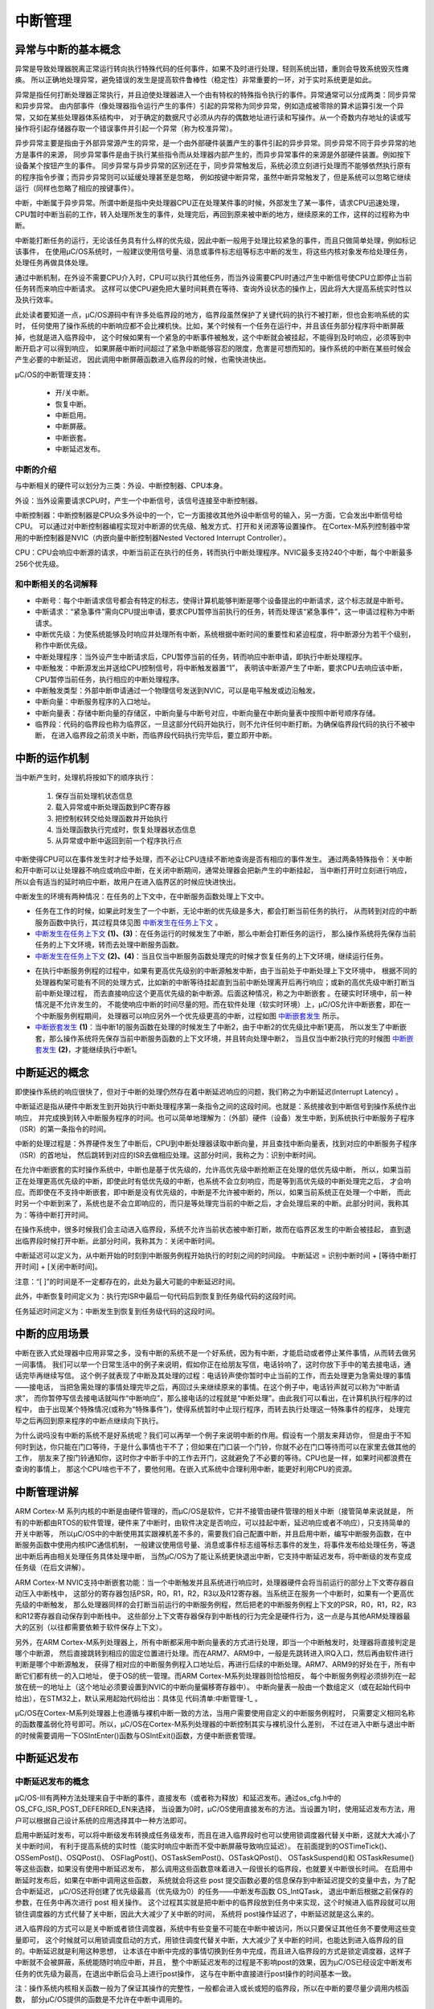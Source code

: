 .. vim: syntax=rst

中断管理
===========

异常与中断的基本概念
~~~~~~~~~~~~~~~~~~~~~~~~~~~~~~

异常是导致处理器脱离正常运行转向执行特殊代码的任何事件，如果不及时进行处理，轻则系统出错，重则会导致系统毁灭性瘫痪。
所以正确地处理异常，避免错误的发生是提高软件鲁棒性（稳定性）非常重要的一环，对于实时系统更是如此。

异常是指任何打断处理器正常执行，并且迫使处理器进入一个由有特权的特殊指令执行的事件。异常通常可以分成两类：同步异常和异步异常。
由内部事件（像处理器指令运行产生的事件）引起的异常称为同步异常，例如造成被零除的算术运算引发一个异常，又如在某些处理器体系结构中，
对于确定的数据尺寸必须从内存的偶数地址进行读和写操作。从一个奇数内存地址的读或写操作将引起存储器存取一个错误事件并引起一个异常（称为校准异常）。

异步异常主要是指由于外部异常源产生的异常，是一个由外部硬件装置产生的事件引起的异步异常。同步异常不同于异步异常的地方是事件的来源，
同步异常事件是由于执行某些指令而从处理器内部产生的，而异步异常事件的来源是外部硬件装置。例如按下设备某个按钮产生的事件。
同步异常与异步异常的区别还在于，同步异常触发后，系统必须立刻进行处理而不能够依然执行原有的程序指令步骤；而异步异常则可以延缓处理甚至是忽略，
例如按键中断异常，虽然中断异常触发了，但是系统可以忽略它继续运行（同样也忽略了相应的按键事件）。

中断，中断属于异步异常。所谓中断是指中央处理器CPU正在处理某件事的时候，外部发生了某一事件，请求CPU迅速处理，
CPU暂时中断当前的工作，转入处理所发生的事件，处理完后，再回到原来被中断的地方，继续原来的工作，这样的过程称为中断。

中断能打断任务的运行，无论该任务具有什么样的优先级，因此中断一般用于处理比较紧急的事件，而且只做简单处理，例如标记该事件，
在使用μC/OS系统时，一般建议使用信号量、消息或事件标志组等标志中断的发生，将这些内核对象发布给处理任务，处理任务再做具体处理。

通过中断机制，在外设不需要CPU介入时，CPU可以执行其他任务，而当外设需要CPU时通过产生中断信号使CPU立即停止当前任务转而来响应中断请求。
这样可以使CPU避免把大量时间耗费在等待、查询外设状态的操作上，因此将大大提高系统实时性以及执行效率。

此处读者要知道一点，μC/OS源码中有许多处临界段的地方，临界段虽然保护了关键代码的执行不被打断，但也会影响系统的实时，
任何使用了操作系统的中断响应都不会比裸机快。比如，某个时候有一个任务在运行中，并且该任务部分程序将中断屏蔽掉，也就是进入临界段中，
这个时候如果有一个紧急的中断事件被触发，这个中断就会被挂起，不能得到及时响应，必须等到中断开启才可以得到响应，
如果屏蔽中断时间超过了紧急中断能够容忍的限度，危害是可想而知的。操作系统的中断在某些时候会产生必要的中断延迟，
因此调用中断屏蔽函数进入临界段的时候，也需快进快出。


μC/OS的中断管理支持：

   -  开/关中断。

   -  恢复中断。

   -  中断启用。

   -  中断屏蔽。

   -  中断嵌套。

   -  中断延迟发布。

中断的介绍
^^^^^^^^^^^^^

与中断相关的硬件可以划分为三类：外设、中断控制器、CPU本身。

外设：当外设需要请求CPU时，产生一个中断信号，该信号连接至中断控制器。

中断控制器：中断控制器是CPU众多外设中的一个，它一方面接收其他外设中断信号的输入，另一方面，它会发出中断信号给CPU。
可以通过对中断控制器编程实现对中断源的优先级、触发方式、打开和关闭源等设置操作。
在Cortex-M系列控制器中常用的中断控制器是NVIC（内嵌向量中断控制器Nested Vectored Interrupt Controller）。

CPU：CPU会响应中断源的请求，中断当前正在执行的任务，转而执行中断处理程序。NVIC最多支持240个中断，每个中断最多256个优先级。

和中断相关的名词解释
^^^^^^^^^^^^^^^^^^^^^^^^^^^^^^

-   中断号：每个中断请求信号都会有特定的标志，使得计算机能够判断是哪个设备提出的中断请求，这个标志就是中断号。

-   中断请求：“紧急事件”需向CPU提出申请，要求CPU暂停当前执行的任务，转而处理该“紧急事件”，这一申请过程称为中断请求。

-   中断优先级：为使系统能够及时响应并处理所有中断，系统根据中断时间的重要性和紧迫程度，将中断源分为若干个级别，称作中断优先级。

-   中断处理程序：当外设产生中断请求后，CPU暂停当前的任务，转而响应中断申请，即执行中断处理程序。

-   中断触发：中断源发出并送给CPU控制信号，将中断触发器置“1”，
    表明该中断源产生了中断，要求CPU去响应该中断，CPU暂停当前任务，执行相应的中断处理程序。

-   中断触发类型：外部中断申请通过一个物理信号发送到NVIC，可以是电平触发或边沿触发。

-   中断向量：中断服务程序的入口地址。

-   中断向量表：存储中断向量的存储区，中断向量与中断号对应，中断向量在中断向量表中按照中断号顺序存储。

-   临界段：代码的临界段也称为临界区，一旦这部分代码开始执行，则不允许任何中断打断。为确保临界段代码的执行不被中断，
    在进入临界段之前须关中断，而临界段代码执行完毕后，要立即开中断。

中断的运作机制
~~~~~~~~~~~~~~~~~~~

当中断产生时，处理机将按如下的顺序执行：

    1. 保存当前处理机状态信息

    2. 载入异常或中断处理函数到PC寄存器

    3. 把控制权转交给处理函数并开始执行

    4. 当处理函数执行完成时，恢复处理器状态信息

    5. 从异常或中断中返回到前一个程序执行点

中断使得CPU可以在事件发生时才给予处理，而不必让CPU连续不断地查询是否有相应的事件发生。
通过两条特殊指令：关中断和开中断可以让处理器不响应或响应中断，在关闭中断期间，通常处理器会把新产生的中断挂起，
当中断打开时立刻进行响应，所以会有适当的延时响应中断，故用户在进入临界区的时候应快进快出。

中断发生的环境有两种情况：在任务的上下文中，在中断服务函数处理上下文中。

-  任务在工作的时候，如果此时发生了一个中断，无论中断的优先级是多大，都会打断当前任务的执行，
   从而转到对应的中断服务函数中执行，其过程具体见图 中断发生在任务上下文_ 。

-   中断发生在任务上下文_  **(1)、(3)**\ ：在任务运行的时候发生了中断，那么中断会打断任务的运行，
    那么操作系统将先保存当前任务的上下文环境，转而去处理中断服务函数。

-   中断发生在任务上下文_  **(2)、(4)**\ ：当且仅当中断服务函数处理完的时候才恢复任务的上下文环境，继续运行任务。

.. image:: media/interrupt_management/interr002.png
   :align: center
   :name: 中断发生在任务上下文
   :alt: 中断发生在任务上下文


-   在执行中断服务例程的过程中，如果有更高优先级别的中断源触发中断，由于当前处于中断处理上下文环境中，
    根据不同的处理器构架可能有不同的处理方式，比如新的中断等待挂起直到当前中断处理离开后再行响应；或新的高优先级中断打断当前中断处理过程，
    而去直接响应这个更高优先级的新中断源。后面这种情况，称之为中断嵌套  。在硬实时环境中，前一种情况是不允许发生的，
    不能使响应中断的时间尽量的短。而在软件处理（软实时环境）上，μC/OS允许中断嵌套，即在一个中断服务例程期间，
    处理器可以响应另外一个优先级更高的中断，过程如图 中断嵌套发生_ 所示。

-   中断嵌套发生_  **(1)**\ ：当中断1的服务函数在处理的时候发生了中断2，由于中断2的优先级比中断1更高，
    所以发生了中断嵌套，那么操作系统将先保存当前中断服务函数的上下文环境，并且转向处理中断2，
    当且仅当中断2执行完的时候图 中断嵌套发生_ \ **(2)**\ ，才能继续执行中断1。

.. image:: media/interrupt_management/interr003.png
   :align: center
   :name: 中断嵌套发生
   :alt: 中断嵌套发生



中断延迟的概念
~~~~~~~~~~~~~~~~~~~

即使操作系统的响应很快了，但对于中断的处理仍然存在着中断延迟响应的问题，我们称之为中断延迟(Interrupt Latency) 。

中断延迟是指从硬件中断发生到开始执行中断处理程序第一条指令之间的这段时间。也就是：系统接收到中断信号到操作系统作出响应，
并完成换到转入中断服务程序的时间。也可以简单地理解为：（外部）硬件（设备）发生中断，到系统执行中断服务子程序（ISR）的第一条指令的时间。

中断的处理过程是：外界硬件发生了中断后，CPU到中断处理器读取中断向量，并且查找中断向量表，找到对应的中断服务子程序（ISR）的首地址，
然后跳转到对应的ISR去做相应处理。这部分时间，我称之为：识别中断时间。

在允许中断嵌套的实时操作系统中，中断也是基于优先级的，允许高优先级中断抢断正在处理的低优先级中断，
所以，如果当前正在处理更高优先级的中断，即使此时有低优先级的中断，也系统不会立刻响应，而是等到高优先级的中断处理完之后，
才会响应。而即使在不支持中断嵌套，即中断是没有优先级的，中断是不允许被中断的，所以，如果当前系统正在处理一个中断，
而此时另一个中断到来了，系统也是不会立即响应的，而只是等处理完当前的中断之后，才会处理后来的中断。此部分时间，我称其为：等待中断打开时间。

在操作系统中，很多时候我们会主动进入临界段，系统不允许当前状态被中断打断，故而在临界区发生的中断会被挂起，
直到退出临界段时候打开中断。此部分时间，我称其为：关闭中断时间。

中断延迟可以定义为，从中断开始的时刻到中断服务例程开始执行的时刻之间的时间段。
中断延迟 = 识别中断时间 + [等待中断打开时间] + [关闭中断时间]。

注意：“[ ]”的时间是不一定都存在的，此处为最大可能的中断延迟时间。

此外，中断恢复时间定义为：执行完ISR中最后一句代码后到恢复到任务级代码的这段时间。

任务延迟时间定义为：中断发生到恢复到任务级代码的这段时间。

中断的应用场景
~~~~~~~~~~~~~~~~~~~

中断在嵌入式处理器中应用非常之多，没有中断的系统不是一个好系统，因为有中断，才能启动或者停止某件事情，从而转去做另一间事情。
我们可以举一个日常生活中的例子来说明，假如你正在给朋友写信，电话铃响了，这时你放下手中的笔去接电话，通话完毕再继续写信。
这个例子就表现了中断及其处理的过程：电话铃声使你暂时中止当前的工作，而去处理更为急需处理的事情——接电话，
当把急需处理的事情处理完毕之后，再回过头来继续原来的事情。在这个例子中，电话铃声就可以称为“中断请求”，
而你暂停写信去接电话就叫作“中断响应”，那么接电话的过程就是“中断处理”。由此我们可以看出，在计算机执行程序的过程中，
由于出现某个特殊情况(或称为“特殊事件”)，使得系统暂时中止现行程序，而转去执行处理这一特殊事件的程序，
处理完毕之后再回到原来程序的中断点继续向下执行。

为什么说吗没有中断的系统不是好系统呢？我们可以再举一个例子来说明中断的作用。假设有一个朋友来拜访你，
但是由于不知何时到达，你只能在门口等待，于是什么事情也干不了；但如果在门口装一个门铃，你就不必在门口等待而可以在家里去做其他的工作，
朋友来了按门铃通知你，这时你才中断手中的工作去开门，这就避免了不必要的等待。CPU也是一样，如果时间都浪费在查询的事情上，
那这个CPU啥也干不了，要他何用。在嵌入式系统中合理利用中断，能更好利用CPU的资源。

中断管理讲解
~~~~~~~~~~~~~~~~~~

ARM Cortex-M 系列内核的中断是由硬件管理的，而μC/OS是软件，它并不接管由硬件管理的相关中断（接管简单来说就是，
所有的中断都由RTOS的软件管理，硬件来了中断时，由软件决定是否响应，可以挂起中断，延迟响应或者不响应），只支持简单的开关中断等，
所以μC/OS中的中断使用其实跟裸机差不多的，需要我们自己配置中断，并且启用中断，编写中断服务函数，在中断服务函数中使用内核IPC通信机制，
一般建议使用信号量、消息或事件标志组等标志事件的发生，将事件发布给处理任务，等退出中断后再由相关处理任务具体处理中断，
当然μC/OS为了能让系统更快退出中断，它支持中断延迟发布，将中断级的发布变成任务级（在后文讲解）。

ARM Cortex-M NVIC支持中断嵌套功能：当一个中断触发并且系统进行响应时，处理器硬件会将当前运行的部分上下文寄存器自动压入中断栈中，
这部分的寄存器包括PSR，R0，R1，R2，R3以及R12寄存器。当系统正在服务一个中断时，如果有一个更高优先级的中断触发，
那么处理器同样的会打断当前运行的中断服务例程，然后把老的中断服务例程上下文的PSR，R0，R1，R2，R3和R12寄存器自动保存到中断栈中。
这些部分上下文寄存器保存到中断栈的行为完全是硬件行为，这一点是与其他ARM处理器最大的区别（以往都需要依赖于软件保存上下文）。

另外，在ARM Cortex-M系列处理器上，所有中断都采用中断向量表的方式进行处理，即当一个中断触发时，处理器将直接判定是哪个中断源，
然后直接跳转到相应的固定位置进行处理。而在ARM7、ARM9中，一般是先跳转进入IRQ入口，然后再由软件进行判断是哪个中断源触发，
获得了相对应的中断服务例程入口地址后，再进行后续的中断处理。ARM7、ARM9的好处在于，所有中断它们都有统一的入口地址，
便于OS的统一管理。而ARM Cortex-M系列处理器则恰恰相反，
每个中断服务例程必须排列在一起放在统一的地址上（这个地址必须要设置到NVIC的中断向量偏移寄存器中）。
中断向量表一般由一个数组定义（或在起始代码中给出），在STM32上，默认采用起始代码给出：具体见 代码清单:中断管理-1_ 。

.. code-block::
    :caption: 代码清单:中断管理-1中断向量表（部分）
    :name: 代码清单:中断管理-1
    :linenos:

    __Vectors       DCD     __initial_sp               ; Top of Stack
                    DCD     Reset_Handler              ; Reset Handler
                    DCD     NMI_Handler                ; NMI Handler
                    DCD     HardFault_Handler          ; Hard Fault Handler
                    DCD     MemManage_Handler          ; MPU Fault Handler
                    DCD     BusFault_Handler           ; Bus Fault Handler
                    DCD     UsageFault_Handler         ; Usage Fault Handler
                    DCD     0                          ; Reserved
                    DCD     0                          ; Reserved
                    DCD     0                          ; Reserved
                    DCD     0                          ; Reserved
                    DCD     SVC_Handler                ; SVCall Handler
    DCD     DebugMon_Handler           ; Debug Monitor Handler
                    DCD     0                          ; Reserved
                    DCD     PendSV_Handler             ; PendSV Handler
                    DCD     SysTick_Handler            ; SysTick Handler

                    ; External Interrupts
                    DCD     WWDG_IRQHandler            ; Window Watchdog
    DCD     PVD_IRQHandler             ; PVD through EXTI Line detect
                    DCD     TAMPER_IRQHandler          ; Tamper
                    DCD     RTC_IRQHandler             ; RTC
                    DCD     FLASH_IRQHandler           ; Flash
                    DCD     RCC_IRQHandler             ; RCC
                    DCD     EXTI0_IRQHandler           ; EXTI Line 0
                    DCD     EXTI1_IRQHandler           ; EXTI Line 1
                    DCD     EXTI2_IRQHandler           ; EXTI Line 2
                    DCD     EXTI3_IRQHandler           ; EXTI Line 3
                    DCD     EXTI4_IRQHandler           ; EXTI Line 4
                    DCD     DMA1_Channel1_IRQHandler   ; DMA1 Channel 1
                    DCD     DMA1_Channel2_IRQHandler   ; DMA1 Channel 2
                    DCD     DMA1_Channel3_IRQHandler   ; DMA1 Channel 3
                    DCD     DMA1_Channel4_IRQHandler   ; DMA1 Channel 4
                    DCD     DMA1_Channel5_IRQHandler   ; DMA1 Channel 5
                    DCD     DMA1_Channel6_IRQHandler   ; DMA1 Channel 6
                    DCD     DMA1_Channel7_IRQHandler   ; DMA1 Channel 7

                    ………


μC/OS在Cortex-M系列处理器上也遵循与裸机中断一致的方法，当用户需要使用自定义的中断服务例程时，
只需要定义相同名称的函数覆盖弱化符号即可。所以，μC/OS在Cortex-M系列处理器的中断控制其实与裸机没什么差别，
不过在进入中断与退出中断的时候需要调用一下OSIntEnter()函数与OSIntExit()函数，方便中断嵌套管理。

中断延迟发布
~~~~~~~~~~~~~~~~~~

中断延迟发布的概念
^^^^^^^^^^^^^^^^^^^^^^^^^

μC/OS-III有两种方法处理来自于中断的事件，直接发布（或者称为释放）和延迟发布。通过os_cfg.h中的OS_CFG_ISR_POST_DEFERRED_EN来选择，
当设置为0时，μC/OS使用直接发布的方法。当设置为1时，使用延迟发布方法，用户可以根据自己设计系统的应用选择其中一种方法即可。

启用中断延时发布，可以将中断级发布转换成任务级发布，而且在进入临界段时也可以使用锁调度器代替关中断，这就大大减小了关中断时间，
有利于提高系统的实时性（能实时响应中断而不受中断屏蔽导致响应延迟）。
在前面提到的OSTimeTick()、OSSemPost()、OSQPost()、
OSFlagPost()、OSTaskSemPost()、OSTaskQPost()、
OSTaskSuspend()和 OSTaskResume()等这些函数，如果没有使用中断延迟发布，
那么调用这些函数意味着进入一段很长的临界段，也就要关中断很长时间。
在启用中断延时发布后，如果在中断中调用这些函数，
系统就会将这些 post 提交函数必要的信息保存到中断延迟提交的变量中去，为了配合中断延迟，
μC/OS还将创建了优先级最高（优先级为0）的任务——中断发布函数 OS_IntQTask，
退出中断后根据之前保存的参数，在任务中再次进行 post 相关操作。
这个过程其实就是把中断中的临界段放到任务中来实现，这个时候进入临界段就可以用锁住调度器的方式代替了关中断，因此大大减少了关中断的时间，
系统将 post操作延迟了，中断延迟就是这么来的。

进入临界段的方式可以是关中断或者锁住调度器，系统中有些变量不可能在中断中被访问，所以只要保证其他任务不要使用这些变量即可，
这个时候就可以用锁调度启动的方式，用锁住调度代替关中断，大大减少了关中断的时间，也能达到进入临界段的目的。中断延迟就是利用这种思想，
让本该在中断中完成的事情切换到任务中完成，而且进入临界段的方式是锁定调度器，这样子中断就不会被屏蔽，系统能随时响应中断，并且，
整个中断延迟发布的过程是不影响post的效果，因为μC/OS已经设定中断发布任务的优先级为最高，在退出中断后会马上进行post操作，
这与在中断中直接进行post操作的时间基本一致。

注：操作系统内核相关函数一般为了保证其操作的完整性，一般都会进入或长或短的临界段，所以在中断的要尽量少调用内核函数，
部分μC/OS提供的函数是不允许在中断中调用的。

在直接发布方式中，μC/OS访问临界段时是采用关中断方式。然而，在延迟提交方式中，μC/OS访问临界段时是采用锁调度器方式。
在延迟提交方式中，访问中断队列时μC/OS仍需要关中断进入临界段，但是这段关中断时间是非常短的且是固定的。

下面来看看中断延迟发布与直接发布的区别，具体见图 中断延迟发布_ 图 中断直接发布_ 。

.. image:: media/interrupt_management/interr004.png
   :align: center
   :name: 中断延迟发布
   :alt: 中断延迟发布


-   中断延迟发布_  **(1)**\ ：进入中断，在中断中需要发布一个内核对象（如消息队列、信号量等），但是使用了中断延迟发布，
    在中断中值执行OS_IntQPost()函数，在这个函数中，采用关中断方式进入临界段，因此在这个时间段是不能响应中断的。

-   中断延迟发布_  **(2)**\ ：已经将内核对象发布到中断消息队列，那么将唤醒OS_IntQTask任务，因为该任务是最高优先级任务，
    所以能立即被唤醒，然后转到OS_IntQTask任务中发布内核对象，在该任务中，调用OS_IntQRePost()函数进行发布内核对象，
    进入临界段的方式采用锁调度器方式，那么在这个阶段，中断是可以被响应的。

-   中断延迟发布_  **(3)**\ ：系统正常运行，任务按优先级进行切换。

.. image:: media/interrupt_management/interr005.png
   :align: center
   :name: 中断直接发布
   :alt: 中断直接发布


-   中断直接发布_  **(1)、(2)**\ ：而采用中断直接发布的情况是在中断中直接屏蔽中断以进入临界段，这段时间中，
    都不会响应中断，直到发布完成，系统任务正常运行才开启中断。

-   中断直接发布_  **(3)**\ ：系统正常运行，任务按照优先级正常切换

从两个图中我们可以看出，很明显，采用中断延迟发布的效果更好，将本该在中断中的处理转变成为在任务中处理，
系统关中断的时间大大降低，使得系统能很好地响应外部中断，如果在应用中关中断时间是关键性的，应用中有非常频繁的中断源，
且应用不能接受直接发布方式那样较长的关中断时间，推荐使用中断延迟发布方式。

中断队列控制块
^^^^^^^^^^^^^^^^^^^

如果启用中断延迟发布，在中断中调用内核对象发布（释放）函数，系统会将发布的内容存放在中断队列中控制块中，源码具体见 代码清单:中断管理-2_

.. code-block:: c
    :caption: 代码清单:中断管理-2中断队列信息块
    :name: 代码清单:中断管理-2
    :linenos:

    #if OS_CFG_ISR_POST_DEFERRED_EN > 0u
    struct  os_int_q
    {
        OS_OBJ_TYPE          Type;			(1)
        OS_INT_Q            *NextPtr;		(2)
    void                *ObjPtr;		(3)
    void                *MsgPtr;		(4)
        OS_MSG_SIZE          MsgSize;		(5)
        OS_FLAGS             Flags;		(6)
        OS_OPT               Opt;			(7)
        CPU_TS               TS;			(8)
    };
    #endif


-   代码清单:中断管理-2_  **(1)**\ ：用于发布的内核对象类型，例如消息队列、信号量、事件等。

-   代码清单:中断管理-2_  **(2)**\ ：指向下一个中断队列控制块。

-   代码清单:中断管理-2_  **(3)**\ ：指向内核对象变量指针。

-   代码清单:中断管理-2_  **(4)**\ ：如果发布的是任务消息或者是内核对象消息，指向发布消息的指针。

-   代码清单:中断管理-2_  **(5)**\ ：如果发布的是任务消息或者是内核对象消息，记录发布的消息的字节大小。

-   代码清单:中断管理-2_  **(6)**\ ：如果发布的是事件标志，该成员变量记录要设置事件的标志位。

-   代码清单:中断管理-2_  **(7)**\ ：记录发布内核对象时的选项。

-   代码清单:中断管理-2_  **(8)**\ ：记录时间戳。

中断延迟发布任务初始化OS_IntQTaskInit()
^^^^^^^^^^^^^^^^^^^^^^^^^^^^^^^^^^^^^^^^^^^^^^^^^^^^^^^^^^^^^^^^^^^^^^^^^^^^^^^^^^^^

在系统初始化的时候，如果我们启用了中断延迟发布，
那么系统会根据我们自定义配置中断延迟发布任务的宏定义OS_CFG_INT_Q_SIZE与OS_CFG_INT_Q_TASK_STK_SIZE进行相关初始化，
这两个宏定义在os_cfg_app.h文件中，中断延迟发布任务的初始化具体见 代码清单:中断管理-3_ 。

.. code-block:: c
    :caption: 代码清单:中断管理-3中断延迟发布任务初始化
    :name: 代码清单:中断管理-3
    :linenos:

    void  OS_IntQTaskInit (OS_ERR  *p_err)
    {
        OS_INT_Q      *p_int_q;
        OS_INT_Q      *p_int_q_next;
        OS_OBJ_QTY     i;



    #ifdef OS_SAFETY_CRITICAL
    if (p_err == (OS_ERR *)0)
        {
            OS_SAFETY_CRITICAL_EXCEPTION();
    return;
        }
    #endif

    /* 清空延迟提交过程中溢出的计数值 */
        OSIntQOvfCtr = (OS_QTY)0u;

    //延迟发布信息队列的基地址必须不为空指针
    if (OSCfg_IntQBasePtr == (OS_INT_Q *)0)		(1)
        {
            *p_err = OS_ERR_INT_Q;
    return;
        }

    //延迟发布队列成员必须不小于 2 个
    if (OSCfg_IntQSize < (OS_OBJ_QTY)2u)		(2)
        {
            *p_err = OS_ERR_INT_Q_SIZE;
    return;
        }

    //初始化延迟发布任务每次运行的最长时间记录变量
        OSIntQTaskTimeMax = (CPU_TS)0;

    //将定义的数据连接成一个单向链表
        p_int_q           = OSCfg_IntQBasePtr;		(3)
        p_int_q_next      = p_int_q;
        p_int_q_next++;
    for (i = 0u; i < OSCfg_IntQSize; i++)
        {
    //每个信息块都进行初始化
            p_int_q->Type    =  OS_OBJ_TYPE_NONE;
            p_int_q->ObjPtr  = (void      *)0;
            p_int_q->MsgPtr  = (void      *)0;
            p_int_q->MsgSize = (OS_MSG_SIZE)0u;
            p_int_q->Flags   = (OS_FLAGS   )0u;
            p_int_q->Opt     = (OS_OPT     )0u;
            p_int_q->NextPtr = p_int_q_next;
            p_int_q++;
            p_int_q_next++;
        }
    //将单向链表的首尾相连组成一个“圈
        p_int_q--;
        p_int_q_next        = OSCfg_IntQBasePtr;
        p_int_q->NextPtr    = p_int_q_next;			(4)

    //队列出口和入口都指向第一个
        OSIntQInPtr         = p_int_q_next;
        OSIntQOutPtr        = p_int_q_next;			(5)

    //清空延迟发布队列中需要进行发布的内核对象个数
        OSIntQNbrEntries    = (OS_OBJ_QTY)0u;
    //清空延迟发布队列中历史发布的内核对象最大个数
        OSIntQNbrEntriesMax = (OS_OBJ_QTY)0u;


    if (OSCfg_IntQTaskStkBasePtr == (CPU_STK *)0)
        {
            *p_err = OS_ERR_INT_Q_STK_INVALID;
    return;
        }

    if (OSCfg_IntQTaskStkSize < OSCfg_StkSizeMin)
        {
            *p_err = OS_ERR_INT_Q_STK_SIZE_INVALID;
    return;
        }
    //创建延迟发布任务
        OSTaskCreate((OS_TCB     *)&OSIntQTaskTCB,
                    (CPU_CHAR   *)((void *)"μC/OS-III ISR Queue Task"),
                    (OS_TASK_PTR )OS_IntQTask,
                    (void       *)0,
                    (OS_PRIO     )0u,            //优先级最高
                    (CPU_STK    *)OSCfg_IntQTaskStkBasePtr,
                    (CPU_STK_SIZE)OSCfg_IntQTaskStkLimit,
                    (CPU_STK_SIZE)OSCfg_IntQTaskStkSize,
                    (OS_MSG_QTY  )0u,
                    (OS_TICK     )0u,
                    (void       *)0,
    (OS_OPT      )(OS_OPT_TASK_STK_CHK | OS_OPT_TASK_STK_CLR),
                    (OS_ERR     *)p_err);			(6)
    }

    #endif


-   代码清单:中断管理-3_  **(1)**\ ：延迟发布信息队列的基地址必须不为空指针，
    μC/OS在编译的时候就已经静态分配一个存储的空间（大数组），具体见 代码清单:中断管理-4_ 。

.. code-block:: c
    :caption: 代码清单:中断管理-4中断延迟发布队列存储空间（位于os_cfg_app.c）
    :name: 代码清单:中断管理-4
    :linenos:

    #if (OS_CFG_ISR_POST_DEFERRED_EN > 0u)
    OS_INT_Q       OSCfg_IntQ          [OS_CFG_INT_Q_SIZE];
    CPU_STK        OSCfg_IntQTaskStk   [OS_CFG_INT_Q_TASK_STK_SIZE];
    #endif

    OS_INT_Q     * const  OSCfg_IntQBasePtr      = (OS_INT_Q   *)&OSCfg_IntQ[0];
    OS_OBJ_QTY     const  OSCfg_IntQSize         = (OS_OBJ_QTY  )OS_CFG_INT_Q_SIZE;


-   代码清单:中断管理-3_  **(2)**\ ：
    延迟发布队列成员（OSCfg_IntQSize = OS_CFG_INT_Q_SIZE）必须不小于2个，
    该宏在os_cfg_app.h文件中定义。

-   代码清单:中断管理-3_  **(3)**\ ：将定义的数据连接成一个单向链表，并且初始化每一个信息块的内容。

-   代码清单:中断管理-3_  **(4)**\ ：将单向链表的首尾相连组成一个“圈”，
    环形单链表，处理完成示意图具体见图 中断延迟发布队列初始化完成示意图_ 。

.. image:: media/interrupt_management/interr006.png
   :align: center
   :name: 中断延迟发布队列初始化完成示意图
   :alt: 中断延迟发布队列初始化完成示意图


-   代码清单:中断管理-3_  **(5)**\ ：队列出口和入口都指向第一个信息块。

-   代码清单:中断管理-3_  **(6)**\ ：创建延迟发布任务，任务的优先级是0，是最高优先级任务不允许用户修改。

中断延迟发布过程OS_IntQPost()
^^^^^^^^^^^^^^^^^^^^^^^^^^^^^^^^^^^^^^^^^^^^^^^^^^^^^^^^^^^^^

如果启用了中断延迟发布，并且发送消息的函数是在中断中被调用，此时就不该立即发送消息，
而是将消息的发送放在指定发布任务中，此时系统就将消息发布到租单消息队列中，等待到中断发布任务唤醒再发送消息，
OS_IntQPost()源码具体见 代码清单:中断管理-5_ 。

提示：为了阅读方便，将“中断延迟发布队列”简称为“中断队列”。

.. code-block:: c
    :caption: 代码清单:中断管理-5 OS_IntQPost()源码
    :name: 代码清单:中断管理-5
    :linenos:

    void  OS_IntQPost (OS_OBJ_TYPE   type,      (1)//内核对象类型
    void         *p_obj,     (2)//被发布的内核对象
    void         *p_void,    (3)//消息队列或任务消息
                        OS_MSG_SIZE   msg_size,  (4)//消息的数目
                        OS_FLAGS      flags,     (5)//事件
                        OS_OPT        opt,       (6)//发布内核对象时的选项
                        CPU_TS        ts,        (7)//发布内核对象时的时间戳
        OS_ERR       *p_err)     (8)//返回错误类型
    {
        CPU_SR_ALLOC();  //使用到临界段（在关/开中断时）时必须用到该宏，该宏声明和定义一个
    //局部变量，用于保存关中断前的 CPU 状态寄存器 SR（临界段关中断只需保存SR）
    //，开中断时将该值还原。

    #ifdef OS_SAFETY_CRITICAL(9)//如果启用（默认禁用）了安全检测
    if (p_err == (OS_ERR *)0) {         //如果错误类型实参为空
            OS_SAFETY_CRITICAL_EXCEPTION(); //执行安全检测异常函数
    return;                         //返回，不继续执行
        }
    #endif

        CPU_CRITICAL_ENTER();                                   //关中断
    if (OSIntQNbrEntries < OSCfg_IntQSize) { (10)//如果中断队列未占满

            OSIntQNbrEntries++;			(11)
        //更新中断队列的最大使用数目的历史记录
    if (OSIntQNbrEntriesMax < OSIntQNbrEntries) {	(12)
                OSIntQNbrEntriesMax = OSIntQNbrEntries;
            }
    /* 将要重新提交的内核对象的信息放入到中断队列入口的信息记录块 */(13)
            OSIntQInPtr->Type       = type; /*保存要发布的对象类型*/
            OSIntQInPtr->ObjPtr     = p_obj; /*保存指向要发布的对象的指针*/
            OSIntQInPtr->MsgPtr     = p_void;/*将信息保存到消息块的中*/
            OSIntQInPtr->MsgSize    = msg_size; /*保存信息的大小 */
            OSIntQInPtr->Flags      = flags; /*如果发布到事件标记组，则保存标志*/
    OSIntQInPtr->Opt        = opt; /*保存选项*/
            OSIntQInPtr->TS         = ts; /*保存时间戳信息*/	(14)

            OSIntQInPtr   =  OSIntQInPtr->NextPtr;  (15)//指向下一个中断队列入口
    /* 让中断队列管理任务 OSIntQTask 就绪 */	(16)
            OSRdyList[0].NbrEntries = (OS_OBJ_QTY)1; //更新就绪列表上的优先级0的任务数为1个
    //就绪列表的头尾指针都指向OSIntQTask 任务
    OSRdyList[0].HeadPtr = &OSIntQTaskTCB;
            OSRdyList[0].TailPtr    = &OSIntQTaskTCB;(17)
            OS_PrioInsert(0u);     (18)//在优先级列表中增加优先级0
    if (OSPrioCur != 0) {    (19)//如果当前运行的不是 OSIntQTask 任务
                OSPrioSaved         = OSPrioCur; //保存当前任务的优先级
            }

            *p_err                   = OS_ERR_NONE; (20)//返回错误类型为“无错误”
        } else {    //如果中断队列已占满
            OSIntQOvfCtr++;                  (21)//中断队列溢出数目加1
            *p_err        = OS_ERR_INT_Q_FULL;//返回错误类型为“中断队列已满”
        }
        CPU_CRITICAL_EXIT();                                    //开中断
    }


-   代码清单:中断管理-5_  **(1)**\ ：内核对象类型。

-   代码清单:中断管理-5_  **(2)**\ ：被发布的内核对象。

-   代码清单:中断管理-5_  **(3)**\ ：消息队列或任务消息。

-   代码清单:中断管理-5_  **(4)**\ ：消息的数目、大小。

-   代码清单:中断管理-5_  **(5)**\ ：事件。

-   代码清单:中断管理-5_  **(6)**\ ：发布内核对象时的选项。

-   代码清单:中断管理-5_  **(7)**\ ：发布内核对象时的时间戳。

-   代码清单:中断管理-5_  **(8)**\ ：返回错误类型。

-   代码清单:中断管理-5_  **(9)**\ ：如果启用（默认禁用）了安全检测，
    在编译时则会包含安全检测相关的代码，如果错误类型实参为空，系统会执行安全检测异常函数，然后返回，停止执行。

-   代码清单:中断管理-5_  **(10)**\ ：如果中断队列未占满，则执行 **(10)~(20)**\ 操作。

-   代码清单:中断管理-5_  **(11)**\ ：OSIntQNbrEntries用于记录中断队列的入队数量，需要加一表示当前有信息记录块入队。

-   代码清单:中断管理-5_  **(12)**\ ：更新中断队列的最大使用数目的历史记录。

-   代码清单:中断管理-5_  **(13)~(14)**\ ：将要重新提交的内核对象的信息放入到中断队列的信息记录块中，
    记录的信息有发布的对象类型、发布的内核对象、要发布的消息、要发布的消息大小、要发布的事件、选项、时间戳等信息。

-   代码清单:中断管理-5_  **(15)**\ ：指向下一个中断队列入口。

-   代码清单:中断管理-5_  **(16)**\ ：让中断队列管理任务 OSIntQTask 就绪，更新就绪列表上的优先级0的任务数为1个。

-   代码清单:中断管理-5_  **(17)**\ ：就绪列表的头尾指针都指向OSIntQTask 任务。

-   代码清单:中断管理-5_  **(18)**\ ：调用OS_PrioInsert()函数在优先级列表中增加优先级0。

-   代码清单:中断管理-5_  **(19)**\ ：如果当前运行的不是 OS_IntQTask 任务，则需要保存当前任务的优先级。

-   代码清单:中断管理-5_  **(20)**\ ：程序能执行到这里，表示已经正确执行完毕，返回错误类型为“无错误”的错误代码。

-   代码清单:中断管理-5_  **(21)**\ ：如果中断队列已占满，记录一下中断队列溢出数目，返回错误类型为“中断队列已满”的错误代码。

中断延迟发布任务OS_IntQTask()
^^^^^^^^^^^^^^^^^^^^^^^^^^^^^^^^^^^^^^^^^^^^^^^^^^^^^^^^^^^^^

在中断中将消息放入中断队列，那么接下来又怎么样进行发布内核对象呢？原来μC/OS在中断中只是将要提交的内核对象的信息都暂时保存起来，
然后就绪优先级最高的中断延迟发布任务，接着继续执行中断，在退出所有中断嵌套后，第一个执行的任务就是延迟发布任务，延迟发布任务源码具体见。

.. code-block:: c
    :caption: 代码清单:中断管理-6延迟发布任务OS_IntQTask()源码
    :name: 代码清单:中断管理-6
    :linenos:

    void  OS_IntQTask (void  *p_arg)
    {
        CPU_BOOLEAN  done;
        CPU_TS       ts_start;
        CPU_TS       ts_end;
        CPU_SR_ALLOC(); //使用到临界段（在关/开中断时）时必须用到该宏，该宏声明和
    //定义一个局部变量，用于保存关中断前的 CPU 状态寄存器
    // SR（临界段关中断只需保存SR），开中断时将该值还原。

        p_arg = p_arg;
    while (DEF_ON)                                          //进入死循环
        {
            done = DEF_FALSE;
    while (done == DEF_FALSE)
            {
                CPU_CRITICAL_ENTER();                           //关中断
    if (OSIntQNbrEntries == (OS_OBJ_QTY)0u)  	(1)
                {

    //如果中断队列里的内核对象发布完毕
    //从就绪列表移除中断队列管理任务OS_IntQTask
    OSRdyList[0].NbrEntries = (OS_OBJ_QTY)0u;
                    OSRdyList[0].HeadPtr    = (OS_TCB   *)0;
                    OSRdyList[0].TailPtr    = (OS_TCB   *)0;
                    OS_PrioRemove(0u);             (2)//从优先级表格移除优先级0
                    CPU_CRITICAL_EXIT();                        //开中断
                    OSSched();                     (3)//任务调度
                    done = DEF_TRUE;                            //退出循环
                }
    else
    //如果中断队列里还有内核对象
                {
                    CPU_CRITICAL_EXIT();                        //开中断
                    ts_start = OS_TS_GET();                     //获取时间戳
                    OS_IntQRePost();             (4)//发布中断队列里的内核对象
                    ts_end   = OS_TS_GET() - ts_start;   //计算该次发布时间
    if (OSIntQTaskTimeMax < ts_end)
    //更新中断队列发布内核对象的最大时间的历史记录
                    {
                        OSIntQTaskTimeMax = ts_end;
                    }
                    CPU_CRITICAL_ENTER();                       //关中断
                    OSIntQOutPtr = OSIntQOutPtr->NextPtr;(5)//处理下一个
                    OSIntQNbrEntries--;          (6)//中断队列的成员数目减1
                    CPU_CRITICAL_EXIT();                        //开中断
                }
            }
        }
    }


-   代码清单:中断管理-6_  **(1)**\ ：如果中断队列里的内核对象发布完毕（OSIntQNbrEntries变量的值为0），
    从就绪列表移除中断延迟发布任务OS_IntQTask，这样子的操作相当于挂起OS_IntQTask任务。

-   代码清单:中断管理-6_  **(2)**\ ：从优先级表格中移除优先级0的任务。

-   代码清单:中断管理-6_  **(3)**\ ：进行一次任务调度，
    这就保证了从中断出来后如果需要发布会将相应的内核对象全部进行发布直到全部都发布完成，才会进行一次任务调度，然后让其他的任务占用 CPU。

-   代码清单:中断管理-6_  **(4)**\ ：如果中断队列里还存在未发布的内核对象，
    就调用OS_IntQRePost()函数发布中断队列里的内核对象，其实这个函数才是真正的发布操作，该函数源码具体见 代码清单:中断管理-7_ 。

-   代码清单:中断管理-6_  **(5)**\ ：处理下一个要发布的内核对象，直到没有任何要发布的内核对象为止。

-   代码清单:中断管理-6_  **(6)**\ ：中断队列的成员数目减1。

.. code-block:: c
    :caption: 代码清单:中断管理-7 OS_IntQRePost()源码
    :name: 代码清单:中断管理-7
    :linenos:

    void  OS_IntQRePost (void)
    {
        CPU_TS  ts;
        OS_ERR  err;


    switch (OSIntQOutPtr->Type)  (1)//根据内核对象类型分类处理
        {
    case OS_OBJ_TYPE_FLAG:      //如果对象类型是事件标志
    #if OS_CFG_FLAG_EN > 0u//如果启用了事件标志，则发布事件标志
            (void)OS_FlagPost((OS_FLAG_GRP *) OSIntQOutPtr->ObjPtr,
                            (OS_FLAGS     ) OSIntQOutPtr->Flags,
                            (OS_OPT       ) OSIntQOutPtr->Opt,
                            (CPU_TS       ) OSIntQOutPtr->TS,
                            (OS_ERR      *)&err);	(2)
    #endif
    break;                 //跳出

    case OS_OBJ_TYPE_Q:         //如果对象类型是消息队列
    #if OS_CFG_Q_EN > 0u//如果启用了消息队列，则发布消息队列
            OS_QPost((OS_Q      *) OSIntQOutPtr->ObjPtr,
                    (void      *) OSIntQOutPtr->MsgPtr,
                    (OS_MSG_SIZE) OSIntQOutPtr->MsgSize,
                    (OS_OPT     ) OSIntQOutPtr->Opt,
                    (CPU_TS     ) OSIntQOutPtr->TS,
                    (OS_ERR    *)&err);	(3)
    #endif
    break;                 //跳出

    case OS_OBJ_TYPE_SEM:       //如果对象类型是信号量
    #if OS_CFG_SEM_EN > 0u//如果启用了信号量，则发布信号量
            (void)OS_SemPost((OS_SEM *) OSIntQOutPtr->ObjPtr,
                            (OS_OPT  ) OSIntQOutPtr->Opt,
                            (CPU_TS  ) OSIntQOutPtr->TS,
                            (OS_ERR *)&err);	(4)
    #endif
    break;                 //跳出

    case OS_OBJ_TYPE_TASK_MSG:  //如果对象类型是任务消息
    #if OS_CFG_TASK_Q_EN > 0u//如果启用了任务消息，则发布任务消息
            OS_TaskQPost((OS_TCB    *) OSIntQOutPtr->ObjPtr,
                        (void      *) OSIntQOutPtr->MsgPtr,
                        (OS_MSG_SIZE) OSIntQOutPtr->MsgSize,
                        (OS_OPT     ) OSIntQOutPtr->Opt,
                        (CPU_TS     ) OSIntQOutPtr->TS,
                        (OS_ERR    *)&err);	(5)
    #endif
    break;                 //跳出

    case OS_OBJ_TYPE_TASK_RESUME:	//如果对象类型是恢复任务
    #if OS_CFG_TASK_SUSPEND_EN > 0u//如果启用了函数OSTaskResume()，恢复该任务
            (void)OS_TaskResume((OS_TCB *) OSIntQOutPtr->ObjPtr,
                                (OS_ERR *)&err);	(6)
    #endif
    break;                  //跳出

    case OS_OBJ_TYPE_TASK_SIGNAL://如果对象类型是任务信号量
    (void)OS_TaskSemPost((OS_TCB *) OSIntQOutPtr->ObjPtr,//发布任务信号量
                                (OS_OPT  ) OSIntQOutPtr->Opt,
                                (CPU_TS  ) OSIntQOutPtr->TS,
                                (OS_ERR *)&err);	(7)
    break;                  //跳出

    case OS_OBJ_TYPE_TASK_SUSPEND://如果对象类型是挂起任务
    #if OS_CFG_TASK_SUSPEND_EN > 0u//如果启用了函数 OSTaskSuspend()，挂起该任务
            (void)OS_TaskSuspend((OS_TCB *) OSIntQOutPtr->ObjPtr,
                                (OS_ERR *)&err);	(8)
    #endif
    break;                   //跳出

    case OS_OBJ_TYPE_TICK:      	(9)	//如果对象类型是时钟节拍
    #if OS_CFG_SCHED_ROUND_ROBIN_EN > 0u//如果启用了时间片轮转调度，
    OS_SchedRoundRobin(&OSRdyList[OSPrioSaved]); //轮转调度进中断前优先级任务
    #endif

    (void)OS_TaskSemPost((OS_TCB *)&OSTickTaskTCB,//发送信号量给时钟节拍任务
                                (OS_OPT  ) OS_OPT_POST_NONE,
                                (CPU_TS  ) OSIntQOutPtr->TS,
                                (OS_ERR *)&err);	(10)
    #if OS_CFG_TMR_EN > 0u
    //如果启用了软件定时器，发送信号量给定时器任务
            OSTmrUpdateCtr--;
    if (OSTmrUpdateCtr == (OS_CTR)0u)
            {
                OSTmrUpdateCtr = OSTmrUpdateCnt;
                ts             = OS_TS_GET();
                (void)OS_TaskSemPost((OS_TCB *)&OSTmrTaskTCB,
                                    (OS_OPT  ) OS_OPT_POST_NONE,
                                    (CPU_TS  ) ts,
                                    (OS_ERR *)&err);	(11)
        }
    #endif
    break;                  //跳出

    default:                (12)//如果内核对象类型超出预期
    break;                  //直接跳出
        }
    }


-   代码清单:中断管理-7_  **(1)**\ ：根据内核对象类型分类处理。

-   代码清单:中断管理-7_  **(2)**\ ：如果对象类型是事件标志，发布事件标志。

-   代码清单:中断管理-7_  **(3)**\ ：如果对象类型是消息队列，发布消息队列。

-   代码清单:中断管理-7_  **(4)**\ ：如果对象类型是信号量，发布信号量。

-   代码清单:中断管理-7_  **(5)**\ ：如果对象类型是任务消息，发布任务消息。

-   代码清单:中断管理-7_  **(6)**\ ：如果对象类型是恢复任务，恢复该任务。

-   代码清单:中断管理-7_  **(7)**\ ：如果对象类型是任务信号量，发布任务信号量。

-   代码清单:中断管理-7_  **(8)**\ ：如果对象类型是挂起任务，挂起该任务。

-   代码清单:中断管理-7_  **(9)**\ ：如果对象类型是时钟节拍，如果启用了时间片轮转调度，轮转调度进中断前优先级任务。

-   代码清单:中断管理-7_  **(10)**\ ：发送信号量给时钟节拍任务。

-   代码清单:中断管理-7_  **(11)**\ ：如果启用了软件定时器，发送信号量给定时器任务。

-   代码清单:中断管理-7_  **(12)**\ ：如果内核对象类型超出预期，直接跳出。

该函数的整个流程也是非常简单的，首先提取出中断队列中的一个信息块的信息，根据发布的内核对象类型分类处理，
在前面我们已经讲解过了全部内核对象发布（释放）的过程，就直接在任务中调用这些发布函数根据对应的内核对象进行发布。
值得注意的是时钟节拍类型 OS_OBJ_TYPE_TICK，如果没有启用中断延迟发布的宏定义，那么所有跟时钟节拍相关的，
包括时间片轮转调度，定时器，发送消息给时钟节拍任务等都是在中断中执行，而使用延迟提交就把这些工作都放到延迟发布任务中执行。
延迟发布之所以能够减少关中断的时间是因为在这些内核对象发布函数中，进入临界段都是采用锁调度器的方式，
如果没有使用延迟发布，提交的整个过程都要关中断。

至此，中断延迟发布的内容就讲解完毕，无论是否选择中断延迟发布，都不需要我们修改用户代码，这个是μC/OS会根据我们的选择自动处理，无需我们用户理会。

中断管理实验
~~~~~~~~~~~~~~~~~~

中断管理实验是在μC/OS中创建了两个任务分别获取信号量与消息队列，并且定义了两个按键KEY1与KEY2的触发方式为中断触发，
其触发的中断服务函数则跟裸机一样，在中断触发的时候通过消息队列将消息传递给任务，任务接收到消息就将信息通过串口调试助手显示出来。
而且中断管理实验也实现了一个串口的DMA传输+空闲中断功能，当串口接收完不定长的数据之后产生一个空闲中断，
在中断中将信号量传递给任务，任务在收到信号量的时候将串口的数据读取出来并且在串口调试助手中回显，具体见 代码清单:中断管理-8_ 加粗部分。

.. code-block:: c
    :caption: 代码清单:中断管理-8中断管理实验
    :name: 代码清单:中断管理-8
    :linenos:

    #include <includes.h>
    #include <string.h>

    static  OS_TCB   AppTaskStartTCB;    //任务控制块
    OS_TCB           AppTaskUsartTCB;
    OS_TCB           AppTaskKeyTCB;

    static  CPU_STK  AppTaskStartStk[APP_TASK_START_STK_SIZE];       //任务栈
    static  CPU_STK  AppTaskUsartStk [ APP_TASK_USART_STK_SIZE ];
    static  CPU_STK  AppTaskKeyStk   [ APP_TASK_KEY_STK_SIZE ];

    externchar Usart_Rx_Buf[USART_RBUFF_SIZE];

    static  void  AppTaskStart  (void *p_arg);               //任务函数声明
    static  void  AppTaskUsart  ( void * p_arg );
    static  void  AppTaskKey    ( void * p_arg );

    int  main (void)
    {
        OS_ERR  err;
        OSInit(&err);
        //初始化 μC/OS-III

        /* 创建起始任务 */
        OSTaskCreate((OS_TCB     *)&AppTaskStartTCB,
                    //任务控制块地址
                    (CPU_CHAR   *)"App Task Start",
                    //任务名称
                    (OS_TASK_PTR ) AppTaskStart,
                    //任务函数
                    (void       *) 0,
                    //传递给任务函数（形参p_arg）的实参
                    (OS_PRIO     ) APP_TASK_START_PRIO,
                    //任务的优先级
                    (CPU_STK    *)&AppTaskStartStk[0],
                    //任务栈的基地址
                    (CPU_STK_SIZE) APP_TASK_START_STK_SIZE / 10,
                    //任务栈空间剩下1/10时限制其增长
                    (CPU_STK_SIZE) APP_TASK_START_STK_SIZE,
                    //任务栈空间（单位：sizeof(CPU_STK)）
                    (OS_MSG_QTY  ) 5u,
                    //任务可接收的最大消息数
                    (OS_TICK     ) 0u,
                    //任务的时间片节拍数（0表默认值OSCfg_TickRate_Hz/10）
                    (void       *) 0,
                    //任务扩展（0表不扩展）
                    (OS_OPT      )(OS_OPT_TASK_STK_CHK | OS_OPT_TASK_STK_CLR),
                    //任务选项
                    (OS_ERR     *)&err);
                    //返回错误类型

        OSStart(&err);
        //启动多任务管理（交由μC/OS-III控制）
    }

    static  void  AppTaskStart (void *p_arg)
    {
        CPU_INT32U  cpu_clk_freq;
        CPU_INT32U  cnts;
        OS_ERR      err;

        (void)p_arg;
        //板级初始化
        BSP_Init();
        //初始化 CPU 组件（时间戳、关中断时间测量和主机名）
        CPU_Init();

        //获取 CPU 内核时钟频率（SysTick 工作时钟）
        cpu_clk_freq = BSP_CPU_ClkFreq();
        //根据用户设定的时钟节拍频率计算 SysTick 定时器的计数值
        cnts = cpu_clk_freq / (CPU_INT32U)OSCfg_TickRate_Hz;
        //调用 SysTick 初始化函数，设置定时器计数值和启动定时器
        OS_CPU_SysTickInit(cnts);
        //初始化内存管理组件（堆内存池和内存池表）
        Mem_Init();

    //如果启用（默认启用）了统计任务
    #if OS_CFG_STAT_TASK_EN > 0u
        OSStatTaskCPUUsageInit(&err);
    #endif

        //复位（清零）当前最大关中断时间
        CPU_IntDisMeasMaxCurReset();


        /* 配置时间片轮转调度 */
        OSSchedRoundRobinCfg((CPU_BOOLEAN   )DEF_ENABLED,
                            //启用时间片轮转调度
                            (OS_TICK       )0,
                            //把 OSCfg_TickRate_Hz/10 设为默认时间片值
                            (OS_ERR       *)&err );           //返回错误类型


        /* 创建 AppTaskUsart 任务 */
        OSTaskCreate((OS_TCB     *)&AppTaskUsartTCB,
                    //任务控制块地址
                    (CPU_CHAR   *)"App Task Usart",
                    //任务名称
                    (OS_TASK_PTR ) AppTaskUsart,
                    //任务函数
                    (void       *) 0,
                    //传递给任务函数（形参p_arg）的实参
                    (OS_PRIO     ) APP_TASK_USART_PRIO,
                    //任务的优先级
                    (CPU_STK    *)&AppTaskUsartStk[0],
                    //任务栈的基地址
                    (CPU_STK_SIZE) APP_TASK_USART_STK_SIZE / 10,
                    //任务栈空间剩下1/10时限制其增长
                    (CPU_STK_SIZE) APP_TASK_USART_STK_SIZE,
                    //任务栈空间（单位：sizeof(CPU_STK)）
                    (OS_MSG_QTY  ) 50u,
                    //任务可接收的最大消息数
                    (OS_TICK     ) 0u,
                    //任务的时间片节拍数（0表默认值OSCfg_TickRate_Hz/10）
                    (void       *) 0,
                    //任务扩展（0表不扩展）
                    (OS_OPT      )(OS_OPT_TASK_STK_CHK | OS_OPT_TASK_STK_CLR),
                    //任务选项
                    (OS_ERR     *)&err);
                    //返回错误类型

        /* 创建 AppTaskKey 任务 */
        OSTaskCreate((OS_TCB     *)&AppTaskKeyTCB,
                    //任务控制块地址
                    (CPU_CHAR   *)"App Task Key",
                    //任务名称
                    (OS_TASK_PTR ) AppTaskKey,
                    //任务函数
                    (void       *) 0,
                    //传递给任务函数（形参p_arg）的实参
                    (OS_PRIO     ) APP_TASK_KEY_PRIO,
                    //任务的优先级
                    (CPU_STK    *)&AppTaskKeyStk[0],
                    //任务栈的基地址
                    (CPU_STK_SIZE) APP_TASK_KEY_STK_SIZE / 10,
                    //任务栈空间剩下1/10时限制其增长
                    (CPU_STK_SIZE) APP_TASK_KEY_STK_SIZE,
                    //任务栈空间（单位：sizeof(CPU_STK)）
                    (OS_MSG_QTY  ) 50u,
                    //任务可接收的最大消息数
                    (OS_TICK     ) 0u,
                    //任务的时间片节拍数（0表默认值OSCfg_TickRate_Hz/10）
                    (void       *) 0,
                    //任务扩展（0表不扩展）
                    (OS_OPT      )(OS_OPT_TASK_STK_CHK | OS_OPT_TASK_STK_CLR),
                    //任务选项
                    (OS_ERR     *)&err);
                    //返回错误类型
        OSTaskDel ( 0, & err );
        //删除起始任务本身，该任务不再运行
    }

    static  void  AppTaskUsart ( void * p_arg )
    {
        OS_ERR         err;
        CPU_SR_ALLOC();
        (void)p_arg;

        while (DEF_TRUE)                        //任务体
        {

            OSTaskSemPend ((OS_TICK   )0,                     //无期限等待
                            (OS_OPT    )OS_OPT_PEND_BLOCKING,
                            //如果信号量不可用就等待
                            (CPU_TS   *)0,
                            //获取信号量被发布的时间戳
                            (OS_ERR   *)&err);                 //返回错误类型

            OS_CRITICAL_ENTER();
            //进入临界段，避免串口打印被打断
            printf("收到数据:%s\n",Usart_Rx_Buf);
            memset(Usart_Rx_Buf,0,USART_RBUFF_SIZE);/* 清零 */
            OS_CRITICAL_EXIT();                      //退出临界段
        }
    }

    static  void  AppTaskKey ( void * p_arg )
    {
        OS_ERR         err;
        CPU_TS_TMR     ts_int;
        CPU_INT32U     cpu_clk_freq;
        CPU_SR_ALLOC();

        (void)p_arg;

        cpu_clk_freq = BSP_CPU_ClkFreq();
        //获取CPU时钟，时间戳是以该时钟计数


        while (DEF_TRUE)                                    //任务体
        {
            /* 阻塞任务，直到KEY1被按下 */
            OSTaskSemPend ((OS_TICK   )0,                     //无期限等待
                            (OS_OPT    )OS_OPT_PEND_BLOCKING,
                            //如果信号量不可用就等待
                            (CPU_TS   *)0,
                            //获取信号量被发布的时间戳
                            (OS_ERR   *)&err);                 //返回错误类型

            ts_int = CPU_IntDisMeasMaxGet ();        //获取最大关中断时间

            OS_CRITICAL_ENTER();
            //进入临界段，避免串口打印被打断

            printf ( "触发按键中断,最大中断时间是%dus\r\n",ts_int / ( cpu_clk_freq / 1000000 ) );

            OS_CRITICAL_EXIT();                               //退出临界段
        }
    }


而中断服务函数则需要我们自己编写，并且中断被触发的时候通过信号量告知任务，具体见 代码清单:中断管理-9_ 。

.. code-block:: c
    :caption: 代码清单:中断管理-9中断管理——中断服务函数
    :name: 代码清单:中断管理-9
    :linenos:

    #include"stm32f10x_it.h"
    #include <includes.h>
    #include"bsp_usart1.h"
    #include"bsp_exti.h"

    extern OS_TCB  AppTaskUsartTCB;
    extern OS_TCB  AppTaskKeyTCB;

    /**
    * @brief  USART 中断服务函数
    * @param  无
    * @retval 无
    */
    void macUSART_INT_FUN(void)
    {
        OS_ERR   err;

        OSIntEnter();                                        //进入中断


        if ( USART_GetITStatus ( macUSARTx, USART_IT_IDLE ) != RESET )
        {

            DMA_Cmd(USART_RX_DMA_CHANNEL, DISABLE);

            USART_ReceiveData ( macUSARTx );  /* 清除标志位 */

            // 清DMA标志位
            DMA_ClearFlag( DMA1_FLAG_TC5 );
            //重新赋值计数值，必须大于等于最大可能接收到的数据帧数目
            USART_RX_DMA_CHANNEL->CNDTR = USART_RBUFF_SIZE;
            DMA_Cmd(USART_RX_DMA_CHANNEL, ENABLE);

            //给出信号量，发送接收到新数据标志，供前台程序查询

            /* 发送任务信号量到任务 AppTaskKey */
            OSTaskSemPost((OS_TCB  *)&AppTaskUsartTCB,   //目标任务
                        (OS_OPT   )OS_OPT_POST_NONE, //没选项要求
                        (OS_ERR  *)&err);            //返回错误类型

        }

        OSIntExit();   //退出中断

    }


    /**
    * @brief  EXTI 中断服务函数
    * @param  无
    * @retval 无
    */
    void macEXTI_INT_FUNCTION (void)
    {
        OS_ERR   err;
        OSIntEnter();         //进入中断

        if (EXTI_GetITStatus(macEXTI_LINE) != RESET) //确保是否产生了EXTI Line中断
        {
            /* 发送任务信号量到任务 AppTaskKey */
            OSTaskSemPost((OS_TCB  *)&AppTaskKeyTCB,   //目标任务
                        (OS_OPT   )OS_OPT_POST_NONE, //没选项要求
                        (OS_ERR  *)&err);            //返回错误类型

            EXTI_ClearITPendingBit(macEXTI_LINE);      //清除中断标志位
        }

        OSIntExit();  //退出中断

    }


中断管理实验现象
~~~~~~~~~~~~~~~~~~~~~~~~

程序编译好，用USB线连接计算机和开发板的USB接口（对应丝印为USB转串口），
用DAP仿真器把配套程序下载到野火STM32开发板（具体型号根据购买的板子而定，每个型号的板子都配套有对应的程序），
在计算机上打开串口调试助手，然后复位开发板就可以在调试助手中看到串口的打印信息，按下开发板的KEY1按键触发中断，
在串口调试助手中可以看到运行结果，然后通过串口调试助手发送一段不定长信息，触发中断会在中断服务函数发送信号量通知任务，
任务接收到信号量的时候将串口信息打印出来，具体见图 中断管理的实验现象_ 。

.. image:: media/interrupt_management/interr007.png
   :align: center
   :name: 中断管理的实验现象
   :alt: 中断管理的实验现象


